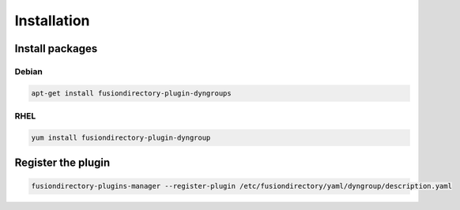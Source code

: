 Installation
============

Install packages
----------------

Debian
^^^^^^

.. code-block:: bash

   apt-get install fusiondirectory-plugin-dyngroups
   
RHEL
^^^^

.. code-block:: bash

   yum install fusiondirectory-plugin-dyngroup

Register the plugin
-------------------

.. code-block:: bash
 
   fusiondirectory-plugins-manager --register-plugin /etc/fusiondirectory/yaml/dyngroup/description.yaml
   
   
